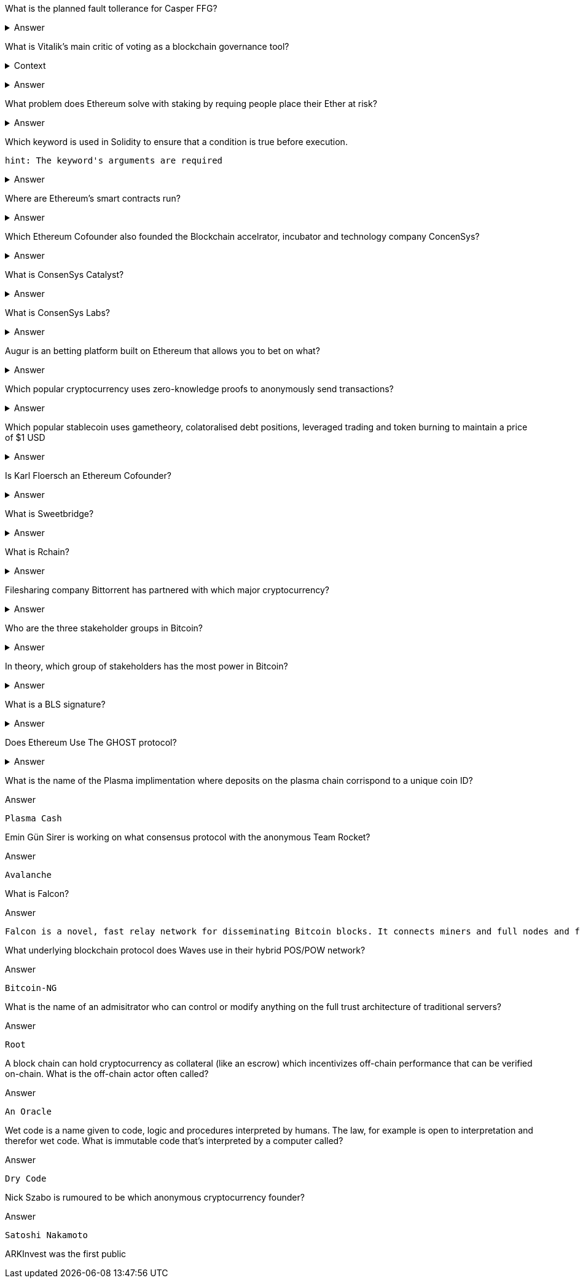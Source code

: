 
//Vitalik Buterin's Blog 

What is the planned fault tollerance for Casper FFG?

+++ <details><summary> +++
    Answer
    +++ </summary><div> +++
----
33% fault tolerance or 66% bad actors. 
----
+++ </div></details> +++


What is Vitalik's main critic of voting as a blockchain governance tool?

+++ <details><summary> +++
Context
+++ </summary><div> +++
----
 Loosely coupled coin voting is a form of blockchain governance which equates coins with votes. Although, more commonly associated with DPOS systems, Ethereum has a history of voting for blockchain governance e.g. The DAO proposal votes. 
----
+++ </div></details> +++

+++ <details><summary> +++
Answer
+++ </summary><div> +++
----
Poor Voter Participation
----
+++ </div></details> +++


What problem does Ethereum solve with staking by requing people place their Ether at risk?

//long range attack

+++ <details><summary> +++
Answer 
+++ </summary><div> +++
----
The nothing at stake problem
----
+++ </div></details> +++

//OpenZeppelin 

Which keyword is used in Solidity to ensure that a condition is true before execution. 

[small]
----
hint: The keyword's arguments are required 
----


+++ <details><summary> +++
Answer 
+++ </summary><div> +++
----
Require()
----
+++ </div></details> +++
    

Where are Ethereum's smart contracts run? 
 

+++ <details><summary> +++
Answer 
+++ </summary><div> +++
----
The Ethereum Virtual Machine
----
+++ </div></details> +++

//ConsenSys +

Which Ethereum Cofounder also founded the Blockchain accelrator, incubator and technology company ConcenSys? 

+++ <details><summary> +++
Answer 
+++ </summary><div> +++
----
Joseph Lubin
----
+++ </div></details> +++

What is ConsenSys Catalyst? 

+++ <details><summary> +++
Answer 
+++ </summary><div> +++
----
Catalyst is the full-service marketing and branding agency. Their mission is to catalyze the growth of blockchain companies. 
----
+++ </div></details> +++

What is ConsenSys Labs? 

+++ <details><summary> +++
Answer 
+++ </summary><div> +++
----
 ConsenSys Labs incubates the best teams of Web3 across the globe, providing them capital, mentorship, and access to ConsenSys’s network of top-tier projects and talent.

 Noteworthy contributions include:

 .MetaMask
 .Truffle
 .BTCRelay

----
+++ </div></details> +++

//BlockChannel +

Augur is an betting platform built on Ethereum that allows you to bet on what?

+++ <details><summary> +++
Answer 
+++ </summary><div> +++
----
future events
----
+++ </div></details> +++

Which popular cryptocurrency uses zero-knowledge proofs to anonymously send transactions? 

+++ <details><summary> +++
Answer 
+++ </summary><div> +++
----
Zcash

----
+++ </div></details> +++

Which popular stablecoin uses gametheory, colatoralised debt positions, leveraged trading and token burning to maintain a price of $1 USD

+++ <details><summary> +++
Answer 
+++ </summary><div> +++
----
MakerDao

----
+++ </div></details> +++

//Epicenter 

Is Karl Floersch an Ethereum Cofounder? 

+++ <details><summary> +++
Answer 
+++ </summary><div> +++
----
No Karl is just a popular dev.

----
+++ </div></details> +++


What is Sweetbridge? 

+++ <details><summary> +++
Answer 
+++ </summary><div> +++
----
Sweetbridge acts as a sort of OSI model for global business. In the Sweetbridge economy, working capital is freed up by enabling individuals and organizations to borrow from themselves interest-free.Sweetbirdge is used to collateralize assets and borrow money on the blockchain.

----
+++ </div></details> +++

What is Rchain? 

+++ <details><summary> +++
Answer 
+++ </summary><div> +++
----
A blockchain running a concurrent virtual machine that is sharded at a network level. Powered by the Rho Virtual Machine, and secured by Casper proof-of-stake, Greg Meredith  and the Rchain coop aim to produce a concurrent, compositional, and massively scalable blockchain.
----
+++ </div></details> +++

//Coindesk +

Filesharing company Bittorrent has partnered with which major cryptocurrency? 

+++ <details><summary> +++
Answer 
+++ </summary><div> +++
----
Tron
----
+++ </div></details> +++

Who are the three stakeholder groups in Bitcoin?

+++ <details><summary> +++
Answer 
+++ </summary><div> +++
----
The Developers
The Miners 
The Coin Holders
----
+++ </div></details> +++

In theory, which group of stakeholders has the most power in Bitcoin?

+++ <details><summary> +++
Answer 
+++ </summary><div> +++
----
All stakeholders are equal
----
+++ </div></details> +++

//ETH Research +

What is a BLS signature? 

+++ <details><summary> +++
Answer 
+++ </summary><div> +++
---- 
It stands for Boneh–Lynn–Shacham. BLS signatures are Cryptography that allows a user to verify that a signature (signed with private keys) is legitiamte. BLS signatures use Elliptic curve maths, and share other similarities with schnorr signatures.
----
+++ </div></details> +++

Does Ethereum Use The GHOST protocol? 

+++ <details><summary> +++
Answer 
+++ </summary><div> +++
---- 
The GHOST protocol as it was described, originally included uncle blocks to determine the longest chain. The addition of these uncle blocks means that concensus was actually arrived at by evaluating the Greedy Heaviest Observed Subtree, which is what GHOST stands for. Interestingly, Ethereum abandoned GHOST early on. While uncle blocks still get a mining reward, they are not used when determining the longest chain. 
----
+++ </div></details> +++

What is the name of the Plasma implimentation where deposits on the plasma chain corrispond to a unique coin ID?

Answer 
+++ </summary><div> +++
---- 
Plasma Cash
----
+++ </div></details> +++

//Hacking, Distributed +

Emin Gün Sirer is working on what consensus protocol with the anonymous Team Rocket? 

Answer 
+++ </summary><div> +++
---- 
Avalanche
----
+++ </div></details> +++

What is Falcon? 

Answer 
+++ </summary><div> +++
---- 
Falcon is a novel, fast relay network for disseminating Bitcoin blocks. It connects miners and full nodes and ferries blocks using a novel technique to reduce orphans. 
----
+++ </div></details> +++

What underlying blockchain protocol does Waves use in their hybrid POS/POW network? 

Answer 
+++ </summary><div> +++
---- 
Bitcoin-NG
----
+++ </div></details> +++

//Unenumerated +

What is the name of an admisitrator who can control or modify anything on the full trust architecture of traditional servers?

Answer 
+++ </summary><div> +++
---- 
Root
----
+++ </div></details> +++

A block chain can hold cryptocurrency as collateral (like an escrow) which incentivizes off-chain performance that can be verified on-chain. What is the off-chain actor often called? 

Answer 
+++ </summary><div> +++
---- 
An Oracle
----
+++ </div></details> +++

Wet code is a name given to code, logic and procedures interpreted by humans. The law, for example is open to interpretation and therefor wet code. What is immutable code that's interpreted by a computer called?

Answer 
+++ </summary><div> +++
---- 
Dry Code
----
+++ </div></details> +++

Nick Szabo is rumoured to be which anonymous cryptocurrency founder? 

Answer 
+++ </summary><div> +++
---- 
Satoshi Nakamoto
----
+++ </div></details> +++

//Chris Burniske +

ARKInvest was the first public 


//Great Wall of Numbers

